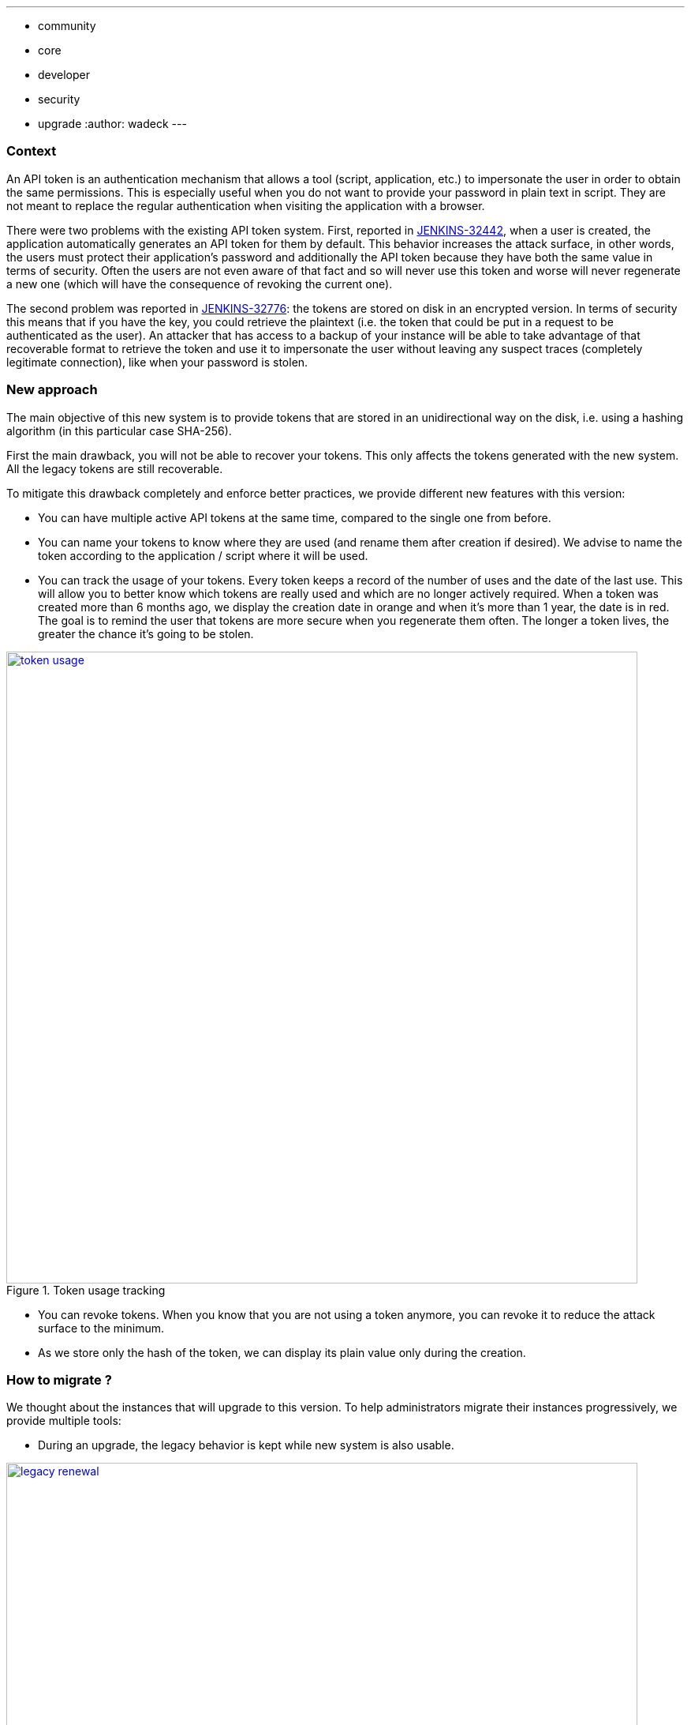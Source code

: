 ---
:layout: post
:title: "Security Hardening: New API token system in Jenkins 2.129+"
:tags:
- community
- core
- developer
- security
- upgrade
:author: wadeck
---

### Context

An API token is an authentication mechanism that allows a tool (script, application, etc.) to impersonate the user
in order to obtain the same permissions. 
This is especially useful when you do not want to provide your password in plain text in script.
They are not meant to replace the regular authentication when visiting the application with a browser.

There were two problems with the existing API token system. First, 
reported in link:https://issues.jenkins-ci.org/browse/JENKINS-32442[JENKINS-32442], when a user is created, 
the application automatically generates an API token for them by default. 
This behavior increases the attack surface, in other words, 
the users must protect their application's password and additionally the API token because they have both 
the same value in terms of security. 
Often the users are not even aware of that fact and so will never use this token and worse will never regenerate a new one
(which will have the consequence of revoking the current one).

The second problem was reported in link:https://issues.jenkins-ci.org/browse/JENKINS-32776[JENKINS-32776]: the tokens are stored 
on disk in an encrypted version. 
In terms of security this means that if you have the key, you could retrieve the plaintext 
(i.e. the token that could be put in a request to be authenticated as the user). 
An attacker that has access to a backup of your instance will be able to take advantage of that recoverable format
to retrieve the token and use it to impersonate the user without leaving any suspect traces (completely legitimate connection), 
like when your password is stolen.

### New approach

The main objective of this new system is to provide tokens that are stored in an unidirectional way on the disk,
i.e. using a hashing algorithm (in this particular case SHA-256).

First the main drawback, you will not be able to recover your tokens. 
This only affects the tokens generated with the new system.
All the legacy tokens are still recoverable.

To mitigate this drawback completely and enforce better practices, we provide different new features with this version:

* You can have multiple active API tokens at the same time, compared to the single one from before.

* You can name your tokens to know where they are used (and rename them after creation if desired). 
We advise to name the token according to the application / script where it will be used.

* You can track the usage of your tokens.
Every token keeps a record of the number of uses and the date of the last use.
This will allow you to better know which tokens are really used and which are no longer actively required.
When a token was created more than 6 months ago, we display the creation date in orange and when it's more than 1 year, 
the date is in red.
The goal is to remind the user that tokens are more secure when you regenerate them often.
The longer a token lives, the greater the chance it's going to be stolen.

image::/images/post-images/2018-06-26-new-api-token-system/token_usage.png[title="Token usage tracking", role="text-center", width=800, link="/images/post-images/2018-06-26-new-api-token-system/token_usage.png"]

* You can revoke tokens.
When you know that you are not using a token anymore, you can revoke it to reduce the attack surface to the minimum.

* As we store only the hash of the token, we can display its plain value only during the creation.

### How to migrate ?

We thought about the instances that will upgrade to this version. 
To help administrators migrate their instances progressively, we provide multiple tools:

* During an upgrade, the legacy behavior is kept while new system is also usable.

image::/images/post-images/2018-06-26-new-api-token-system/legacy_renewal.gif[title="Legacy token renewal still possible", role="text-center", width=800, link="/images/post-images/2018-06-26-new-api-token-system/legacy_renewal.gif"]

* In order to choose the pace of the migration, we added two configuration options 
in the "Configure Global Security" page in the brand new "API Token" section.

* On the user configuration page, the legacy token is highlighted with a warning sign 
explaining that (s)he should revoke it and generate a new one (if needed) to increase security.

image::/images/post-images/2018-06-26-new-api-token-system/security_configuration_options.png[title="Security Configuration options", role="text-center", link="/images/post-images/2018-06-26-new-api-token-system/security_configuration_options.png"]

* The first one determines if a legacy token must be generated on user creation.
    
* The second one determines if a user can create a new legacy token without having already one.
This allows the administrator to avoid having users going back from the new system.

* By default both options are enabled only in upgrade mode, otherwise (fresh installation) they are disabled.

image::/images/post-images/2018-06-26-new-api-token-system/legacy_removal.gif[title="Remove legacy token and disable the re-creation", role="text-center", width=800, link="/images/post-images/2018-06-26-new-api-token-system/legacy_removal.gif"]

* Two administrative monitors that will inform about the configuration options described above when they are enabled.
The goal is to disable them when you no longer have third party tools that rely on those legacy features.

* An administrative monitor and its associated page, to monitor the usage of legacy tokens in your instance.
It will show up if at least one user still has a legacy token.

image::/images/post-images/2018-06-26-new-api-token-system/warning_list.png[title="Administrative monitor for the users with legacy tokens", role="text-center"]
And if you click on the link "list of impacted users", you will visit the following page:

image::/images/post-images/2018-06-26-new-api-token-system/monitor_screen.png[title="Legacy token monitoring page", role="text-center", width=800, link="/images/post-images/2018-06-26-new-api-token-system/monitor_screen.png"]

The page will display the list of users that have a legacy token, with statistics on them and 
the capability to revoke them in batch.

### Conclusion

With this new feature, the tokens are easier to use, more customizable and most importantly more secure. 
In addition, following this change, we will able to bring other feature to the tokens in a more simple manner, stay tune!
